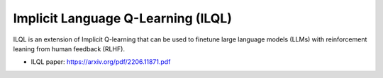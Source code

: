 Implicit Language Q-Learning (ILQL)
===================================

ILQL is an extension of Implicit Q-learning that can be used to finetune large language models (LLMs) with 
reinforcement leaning from human feedback (RLHF).

* ILQL paper: https://arxiv.org/pdf/2206.11871.pdf